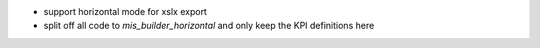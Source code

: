 * support horizontal mode for xslx export
* split off all code to `mis_builder_horizontal` and only keep the KPI definitions here
